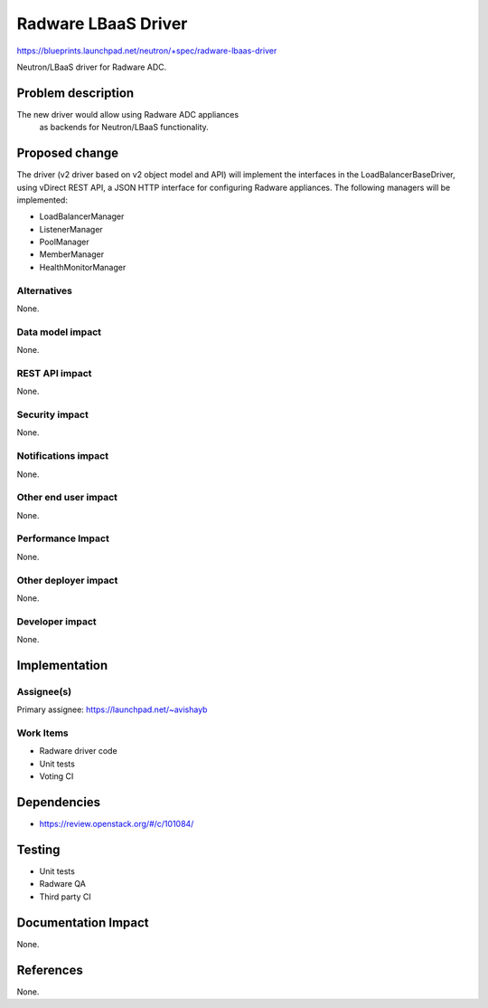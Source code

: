 ====================
Radware LBaaS Driver
====================

https://blueprints.launchpad.net/neutron/+spec/radware-lbaas-driver

Neutron/LBaaS driver for Radware ADC.


Problem description
===================

The new driver would allow using Radware ADC appliances
 as backends for Neutron/LBaaS functionality.


Proposed change
===============

The driver (v2 driver based on v2 object model and API) will implement the
interfaces in the LoadBalancerBaseDriver, using vDirect REST API,
a JSON HTTP interface for configuring Radware appliances.
The following managers will be implemented:

* LoadBalancerManager
* ListenerManager
* PoolManager
* MemberManager
* HealthMonitorManager

Alternatives
------------

None.

Data model impact
-----------------

None.

REST API impact
---------------

None.

Security impact
---------------

None.

Notifications impact
--------------------

None.

Other end user impact
---------------------

None.

Performance Impact
------------------

None.

Other deployer impact
---------------------

None.

Developer impact
----------------

None.

Implementation
==============

Assignee(s)
-----------

Primary assignee: https://launchpad.net/~avishayb


Work Items
----------

* Radware driver code
* Unit tests
* Voting CI

Dependencies
============

* https://review.openstack.org/#/c/101084/


Testing
=======

* Unit tests

* Radware QA

* Third party CI


Documentation Impact
====================

None.

References
==========

None.
